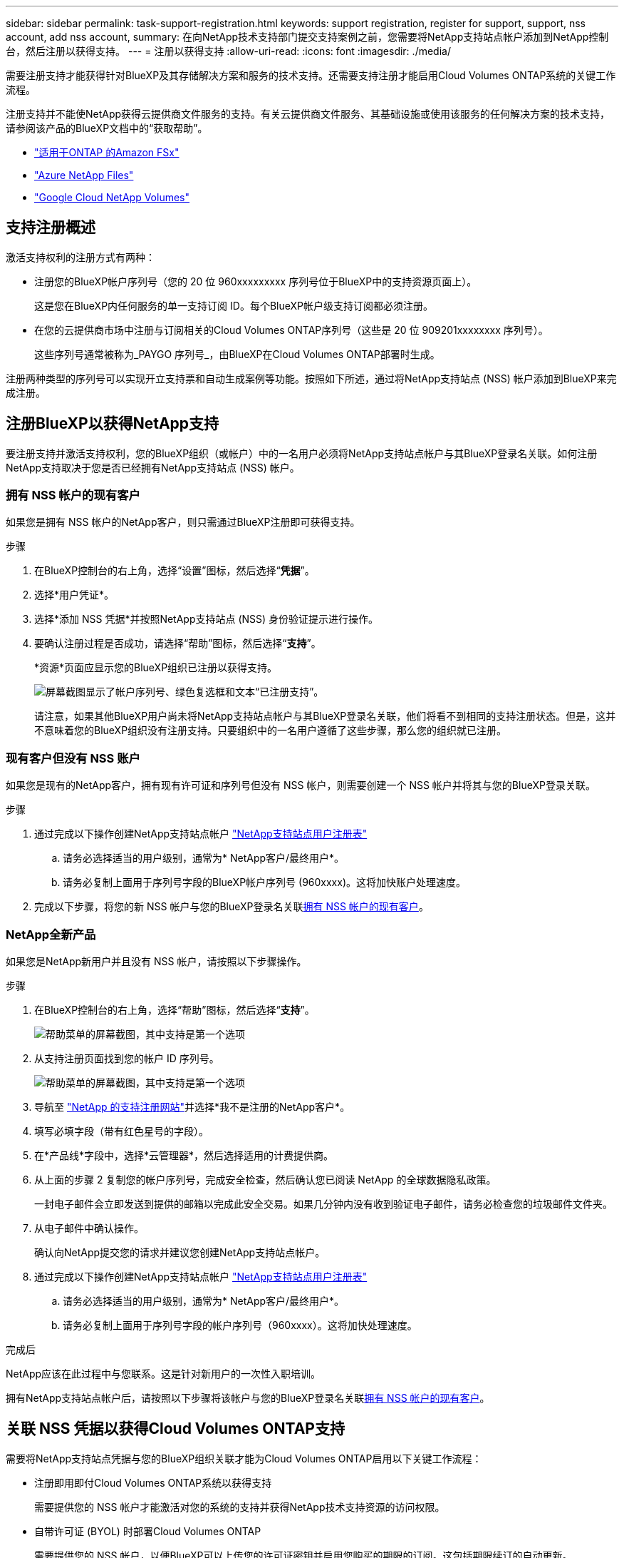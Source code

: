 ---
sidebar: sidebar 
permalink: task-support-registration.html 
keywords: support registration, register for support, support, nss account, add nss account, 
summary: 在向NetApp技术支持部门提交支持案例之前，您需要将NetApp支持站点帐户添加到NetApp控制台，然后注册以获得支持。 
---
= 注册以获得支持
:allow-uri-read: 
:icons: font
:imagesdir: ./media/


[role="lead"]
需要注册支持才能获得针对BlueXP及其存储解决方案和服务的技术支持。还需要支持注册才能启用Cloud Volumes ONTAP系统的关键工作流程。

注册支持并不能使NetApp获得云提供商文件服务的支持。有关云提供商文件服务、其基础设施或使用该服务的任何解决方案的技术支持，请参阅该产品的BlueXP文档中的“获取帮助”。

* link:https://docs.netapp.com/us-en/bluexp-fsx-ontap/start/concept-fsx-aws.html#getting-help["适用于ONTAP 的Amazon FSx"^]
* link:https://docs.netapp.com/us-en/bluexp-azure-netapp-files/concept-azure-netapp-files.html#getting-help["Azure NetApp Files"^]
* link:https://docs.netapp.com/us-en/bluexp-google-cloud-netapp-volumes/concept-gcnv.html#getting-help["Google Cloud NetApp Volumes"^]




== 支持注册概述

激活支持权利的注册方式有两种：

* 注册您的BlueXP帐户序列号（您的 20 位 960xxxxxxxxx 序列号位于BlueXP中的支持资源页面上）。
+
这是您在BlueXP内任何服务的单一支持订阅 ID。每个BlueXP帐户级支持订阅都必须注册。

* 在您的云提供商市场中注册与订阅相关的Cloud Volumes ONTAP序列号（这些是 20 位 909201xxxxxxxx 序列号）。
+
这些序列号通常被称为_PAYGO 序列号_，由BlueXP在Cloud Volumes ONTAP部署时生成。



注册两种类型的序列号可以实现开立支持票和自动生成案例等功能。按照如下所述，通过将NetApp支持站点 (NSS) 帐户添加到BlueXP来完成注册。



== 注册BlueXP以获得NetApp支持

要注册支持并激活支持权利，您的BlueXP组织（或帐户）中的一名用户必须将NetApp支持站点帐户与其BlueXP登录名关联。如何注册NetApp支持取决于您是否已经拥有NetApp支持站点 (NSS) 帐户。



=== 拥有 NSS 帐户的现有客户

如果您是拥有 NSS 帐户的NetApp客户，则只需通过BlueXP注册即可获得支持。

.步骤
. 在BlueXP控制台的右上角，选择“设置”图标，然后选择“*凭据*”。
. 选择*用户凭证*。
. 选择*添加 NSS 凭据*并按照NetApp支持站点 (NSS) 身份验证提示进行操作。
. 要确认注册过程是否成功，请选择“帮助”图标，然后选择“*支持*”。
+
*资源*页面应显示您的BlueXP组织已注册以获得支持。

+
image:https://raw.githubusercontent.com/NetAppDocs/bluexp-family/main/media/screenshot-support-registration.png["屏幕截图显示了帐户序列号、绿色复选框和文本“已注册支持”。"]

+
请注意，如果其他BlueXP用户尚未将NetApp支持站点帐户与其BlueXP登录名关联，他们将看不到相同的支持注册状态。但是，这并不意味着您的BlueXP组织没有注册支持。只要组织中的一名用户遵循了这些步骤，那么您的组织就已注册。





=== 现有客户但没有 NSS 账户

如果您是现有的NetApp客户，拥有现有许可证和序列号但没有 NSS 帐户，则需要创建一个 NSS 帐户并将其与您的BlueXP登录关联。

.步骤
. 通过完成以下操作创建NetApp支持站点帐户 https://mysupport.netapp.com/site/user/registration["NetApp支持站点用户注册表"^]
+
.. 请务必选择适当的用户级别，通常为* NetApp客户/最终用户*。
.. 请务必复制上面用于序列号字段的BlueXP帐户序列号 (960xxxx)。这将加快账户处理速度。


. 完成以下步骤，将您的新 NSS 帐户与您的BlueXP登录名关联<<拥有 NSS 帐户的现有客户>>。




=== NetApp全新产品

如果您是NetApp新用户并且没有 NSS 帐户，请按照以下步骤操作。

.步骤
. 在BlueXP控制台的右上角，选择“帮助”图标，然后选择“*支持*”。
+
image:https://raw.githubusercontent.com/NetAppDocs/bluexp-family/main/media/screenshot-help-support.png["帮助菜单的屏幕截图，其中支持是第一个选项"]

. 从支持注册页面找到您的帐户 ID 序列号。
+
image:https://raw.githubusercontent.com/NetAppDocs/bluexp-family/main/media/screenshot-serial-number.png["帮助菜单的屏幕截图，其中支持是第一个选项"]

. 导航至 https://register.netapp.com["NetApp 的支持注册网站"^]并选择*我不是注册的NetApp客户*。
. 填写必填字段（带有红色星号的字段）。
. 在*产品线*字段中，选择*云管理器*，然后选择适用的计费提供商。
. 从上面的步骤 2 复制您的帐户序列号，完成安全检查，然后确认您已阅读 NetApp 的全球数据隐私政策。
+
一封电子邮件会立即发送到提供的邮箱以完成此安全交易。如果几分钟内没有收到验证电子邮件，请务必检查您的垃圾邮件文件夹。

. 从电子邮件中确认操作。
+
确认向NetApp提交您的请求并建议您创建NetApp支持站点帐户。

. 通过完成以下操作创建NetApp支持站点帐户 https://mysupport.netapp.com/site/user/registration["NetApp支持站点用户注册表"^]
+
.. 请务必选择适当的用户级别，通常为* NetApp客户/最终用户*。
.. 请务必复制上面用于序列号字段的帐户序列号（960xxxx）。这将加快处理速度。




.完成后
NetApp应该在此过程中与您联系。这是针对新用户的一次性入职培训。

拥有NetApp支持站点帐户后，请按照以下步骤将该帐户与您的BlueXP登录名关联<<拥有 NSS 帐户的现有客户>>。



== 关联 NSS 凭据以获得Cloud Volumes ONTAP支持

需要将NetApp支持站点凭据与您的BlueXP组织关联才能为Cloud Volumes ONTAP启用以下关键工作流程：

* 注册即用即付Cloud Volumes ONTAP系统以获得支持
+
需要提供您的 NSS 帐户才能激活对您的系统的支持并获得NetApp技术支持资源的访问权限。

* 自带许可证 (BYOL) 时部署Cloud Volumes ONTAP
+
需要提供您的 NSS 帐户，以便BlueXP可以上传您的许可证密钥并启用您购买的期限的订阅。这包括期限续订的自动更新。

* 将Cloud Volumes ONTAP软件升级到最新版本


将 NSS 凭证与您的BlueXP组织关联与与BlueXP用户登录关联的 NSS 帐户不同。

这些 NSS 凭证与您的特定BlueXP组织 ID 相关联。属于BlueXP组织的用户可以从 *支持 > NSS 管理* 访问这些凭据。

* 如果您有客户级帐户，则可以添加一个或多个 NSS 帐户。
* 如果您有合作伙伴或经销商帐户，则可以添加一个或多个 NSS 帐户，但不能与客户级帐户一起添加。


.步骤
. 在BlueXP控制台的右上角，选择“帮助”图标，然后选择“*支持*”。
+
image:https://raw.githubusercontent.com/NetAppDocs/bluexp-family/main/media/screenshot-help-support.png["帮助菜单的屏幕截图，其中支持是第一个选项"]

. 选择*NSS 管理 > 添加 NSS 帐户*。
. 当出现提示时，选择“*继续*”以重定向到 Microsoft 登录页面。
+
NetApp使用 Microsoft Entra ID 作为特定于支持和许可的身份验证服务的身份提供者。

. 在登录页面，提供您的NetApp支持站点注册的电子邮件地址和密码以执行身份验证过程。
+
这些操作使BlueXP能够使用您的 NSS 帐户进行许可证下载、软件升级验证和未来支持注册等操作。

+
请注意以下事项：

+
** NSS 帐户必须是客户级帐户（不是访客或临时帐户）。您可以拥有多个客户级 NSS 帐户。
** 如果该帐户是合作伙伴级别帐户，则只能有一个 NSS 帐户。如果您尝试添加客户级 NSS 帐户并且合作伙伴级帐户已存在，您将收到以下错误消息：
+
“此帐户不允许使用 NSS 客户类型，因为已经存在不同类型的 NSS 用户。”

+
如果您已有客户级 NSS 帐户并尝试添加合作伙伴级帐户，情况也是如此。

** 成功登录后， NetApp将存储 NSS 用户名。
+
这是系统生成的映射到您的电子邮件的 ID。在*NSS 管理*页面上，您可以显示来自image:https://raw.githubusercontent.com/NetAppDocs/bluexp-family/main/media/icon-nss-menu.png["三个水平点的图标"]菜单。

** 如果您需要刷新登录凭证令牌，还有一个*更新凭证*选项image:https://raw.githubusercontent.com/NetAppDocs/bluexp-family/main/media/icon-nss-menu.png["三个水平点的图标"]菜单。
+
使用此选项会提示您再次登录。请注意，这些帐户的令牌将在 90 天后过期。我们将发布通知来提醒您此事。




